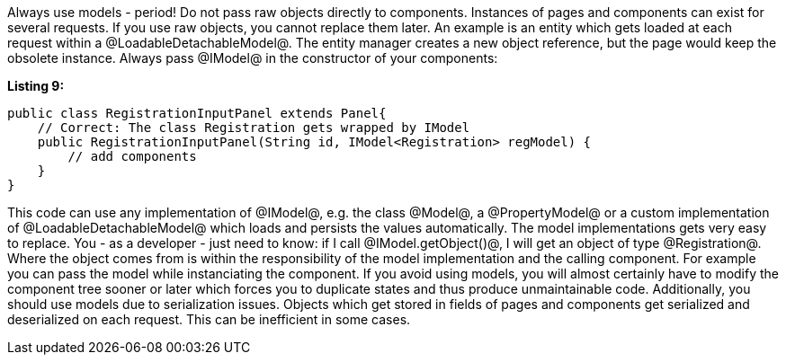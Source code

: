 

Always use models - period! Do not pass raw objects directly to components. Instances of pages and components can exist for several requests. If you use raw objects, you cannot replace them later. An example is an entity which gets loaded at each request within a @LoadableDetachableModel@. The entity manager creates a new object reference, but the page would keep the obsolete instance. Always pass @IModel@ in the constructor of your components:

*Listing 9:*

[source, java]
----
public class RegistrationInputPanel extends Panel{
    // Correct: The class Registration gets wrapped by IModel
    public RegistrationInputPanel(String id, IModel<Registration> regModel) {
        // add components
    }
}
----

This code can use any implementation of @IModel@, e.g. the class @Model@, a @PropertyModel@ or a custom implementation of @LoadableDetachableModel@ which loads and persists the values automatically. The model implementations gets very easy to replace. You - as a developer - just need to know: if I call @IModel.getObject()@, I will get an object of type @Registration@. Where the object comes from is within the responsibility of the model implementation and the calling component. For example you can pass the model while instanciating the component. If you avoid using models, you will almost certainly have to modify the component tree sooner or later which forces you to duplicate states and thus produce unmaintainable code. Additionally, you should use models due to serialization issues. Objects which get stored in fields of pages and components get serialized and deserialized on each request. This can be inefficient in some cases.
